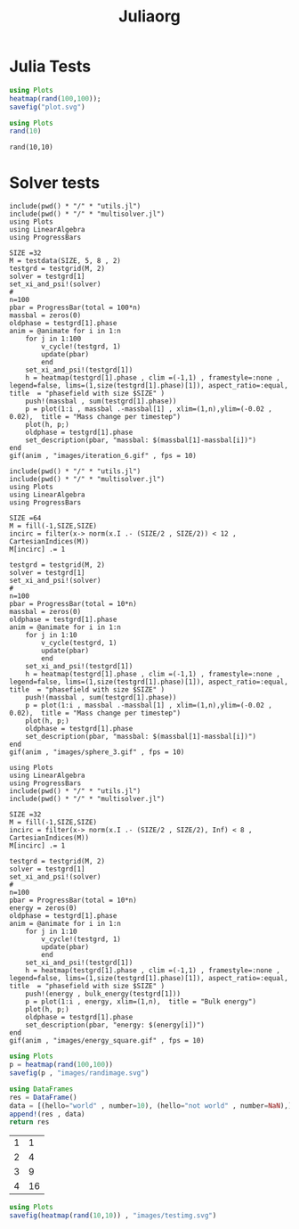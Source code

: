 #+title: Juliaorg

* Julia Tests
#+begin_src julia :results file graphics :file plot.svg
using Plots
heatmap(rand(100,100));
savefig("plot.svg")
#+end_src

#+RESULTS:
[[file:plot.svg]]

#+begin_src julia   :results value :session true
using Plots
rand(10)
#+end_src

#+RESULTS:
|  0.5288690638666418 |
|  0.9294854914062045 |
|  0.6584898280674399 |
| 0.25511133017268206 |
|  0.6737558291789522 |
|  0.5991589233911294 |
|  0.5751512584010119 |
|  0.5918840923793762 |
|  0.2214452717603964 |
|  0.8733581822793539 |

#+begin_src julia-vterm :results value
rand(10,10)
#+end_src

#+RESULTS:
#+begin_example
10×10 Matrix{Float64}:
 0.237844   0.882478  0.425321   0.678984   …  0.498813   0.534239  0.0163642
 0.144306   0.11907   0.018728   0.584942      0.613721   0.478082  0.903374
 0.0375887  0.467845  0.917088   0.837937      0.35362    0.192936  0.28423
 0.411957   0.353532  0.537441   0.0373549     0.158253   0.601779  0.876357
 0.218118   0.863978  0.444418   0.428357      0.433613   0.847806  0.737759
 0.310713   0.893358  0.44952    0.923035   …  0.468275   0.185906  0.949623
 0.236245   0.790577  0.209735   0.263729      0.0476542  0.696081  0.783653
 0.833519   0.429279  0.879132   0.982198      0.296779   0.381079  0.901607
 0.193185   0.960618  0.0802141  0.979389      0.9731     0.432008  0.618607
 0.521807   0.103692  0.844004   0.810899      0.687499   0.687568  0.427784
#+end_example

* Solver tests
#+begin_src julia-vterm :results output
include(pwd() * "/" * "utils.jl")
include(pwd() * "/" * "multisolver.jl")
using Plots
using LinearAlgebra
using ProgressBars

SIZE =32
M = testdata(SIZE, 5, 8 , 2)
testgrd = testgrid(M, 2)
solver = testgrd[1]
set_xi_and_psi!(solver)
#
n=100
pbar = ProgressBar(total = 100*n)
massbal = zeros(0)
oldphase = testgrd[1].phase
anim = @animate for i in 1:n
    for j in 1:100
        v_cycle!(testgrd, 1)
        update(pbar)
        end
    set_xi_and_psi!(testgrd[1])
    h = heatmap(testgrd[1].phase , clim =(-1,1) , framestyle=:none , legend=false, lims=(1,size(testgrd[1].phase)[1]), aspect_ratio=:equal, title  = "phasefield with size $SIZE" )
    push!(massbal , sum(testgrd[1].phase))
    p = plot(1:i , massbal .-massbal[1] , xlim=(1,n),ylim=(-0.02 , 0.02),  title = "Mass change per timestep")
    plot(h, p;)
    oldphase = testgrd[1].phase
    set_description(pbar, "massbal: $(massbal[1]-massbal[i])")
end
gif(anim , "images/iteration_6.gif" , fps = 10)
#+end_src

#+RESULTS:

#+begin_src julia-vterm
include(pwd() * "/" * "utils.jl")
include(pwd() * "/" * "multisolver.jl")
using Plots
using LinearAlgebra
using ProgressBars

SIZE =64
M = fill(-1,SIZE,SIZE)
incirc = filter(x-> norm(x.I .- (SIZE/2 , SIZE/2)) < 12 , CartesianIndices(M))
M[incirc] .= 1

testgrd = testgrid(M, 2)
solver = testgrd[1]
set_xi_and_psi!(solver)
#
n=100
pbar = ProgressBar(total = 10*n)
massbal = zeros(0)
oldphase = testgrd[1].phase
anim = @animate for i in 1:n
    for j in 1:10
        v_cycle(testgrd, 1)
        update(pbar)
        end
    set_xi_and_psi!(testgrd[1])
    h = heatmap(testgrd[1].phase , clim =(-1,1) , framestyle=:none , legend=false, lims=(1,size(testgrd[1].phase)[1]), aspect_ratio=:equal, title  = "phasefield with size $SIZE" )
    push!(massbal , sum(testgrd[1].phase))
    p = plot(1:i , massbal .-massbal[1] , xlim=(1,n),ylim=(-0.02 , 0.02),  title = "Mass change per timestep")
    plot(h, p;)
    oldphase = testgrd[1].phase
    set_description(pbar, "massbal: $(massbal[1]-massbal[i])")
end
gif(anim , "images/sphere_3.gif" , fps = 10)
#+end_src

#+begin_src julia-vterm
using Plots
using LinearAlgebra
using ProgressBars
include(pwd() * "/" * "utils.jl")
include(pwd() * "/" * "multisolver.jl")

SIZE =32
M = fill(-1,SIZE,SIZE)
incirc = filter(x-> norm(x.I .- (SIZE/2 , SIZE/2), Inf) < 8 , CartesianIndices(M))
M[incirc] .= 1

testgrd = testgrid(M, 2)
solver = testgrd[1]
set_xi_and_psi!(solver)
#
n=100
pbar = ProgressBar(total = 10*n)
energy = zeros(0)
oldphase = testgrd[1].phase
anim = @animate for i in 1:n
    for j in 1:10
        v_cycle!(testgrd, 1)
        update(pbar)
        end
    set_xi_and_psi!(testgrd[1])
    h = heatmap(testgrd[1].phase , clim =(-1,1) , framestyle=:none , legend=false, lims=(1,size(testgrd[1].phase)[1]), aspect_ratio=:equal, title  = "phasefield with size $SIZE" )
    push!(energy , bulk_energy(testgrd[1]))
    p = plot(1:i , energy, xlim=(1,n),  title = "Bulk energy")
    plot(h, p;)
    oldphase = testgrd[1].phase
    set_description(pbar, "energy: $(energy[i])")
end
gif(anim , "images/energy_square.gif" , fps = 10)
#+end_src

#+RESULTS:

#+begin_src julia :results file graphics :session *julia*  :file randimage.svg :output-dir images
using Plots
p = heatmap(rand(100,100))
savefig(p , "images/randimage.svg")
#+end_src

#+RESULTS:
[[file:images/randimage.svg]]

#+begin_src julia :session *julia* :results value :async t
using DataFrames
res = DataFrame()
data = [(hello="world" , number=10), (hello="not world" , number=NaN),]
append!(res , data)
return res
#+end_src

#+RESULTS:
| world     | 10.0 |
| not world |  NaN |

#+name: table
|     1 |      1 |
|     2 |      4 |
|     3 |      9 |
|     4 |     16 |

#+begin_src julia  :session *julia* :async :results graphics file :file testimg.svg :output-dir images
using Plots
savefig(heatmap(rand(10,10)) , "images/testimg.svg")
#+end_src

#+RESULTS:
[[file:images/testimg.svg]]
